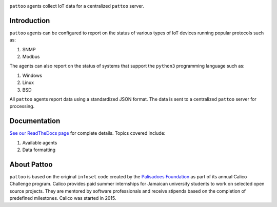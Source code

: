 

.. image:: https://user-images.githubusercontent.com/16875803/66711530-9bdbab80-ed42-11e9-913f-7a21ede86d8f.png
   :target: https://user-images.githubusercontent.com/16875803/66711530-9bdbab80-ed42-11e9-913f-7a21ede86d8f.png
   :alt: pattoo


``pattoo`` agents collect IoT data for a centralized ``pattoo`` server.

Introduction
------------

``pattoo`` agents can be configured to report on the status of various types of IoT devices running popular protocols such as:


#. SNMP
#. Modbus

The agents can also report on the status of systems that support the ``python3`` programming language such as:


#. Windows
#. Linux
#. BSD

All ``pattoo`` agents report data using a standardized JSON format. The data is sent to a centralized ``pattoo`` server for processing.

Documentation
-------------

`See our ReadTheDocs page <https://pattoo-agents.readthedocs.io/>`_  for complete details. Topics covered include:

#. Available agents
#. Data formatting

About Pattoo
------------

``pattoo`` is based on the original ``infoset`` code created by the `Palisadoes Foundation <http://www.palisadoes.org>`_ as part of its annual Calico Challenge program. Calico provides paid summer internships for  Jamaican university students to work on selected open source projects. They are mentored by software professionals and receive stipends based on the completion of predefined milestones. Calico was started in 2015.
